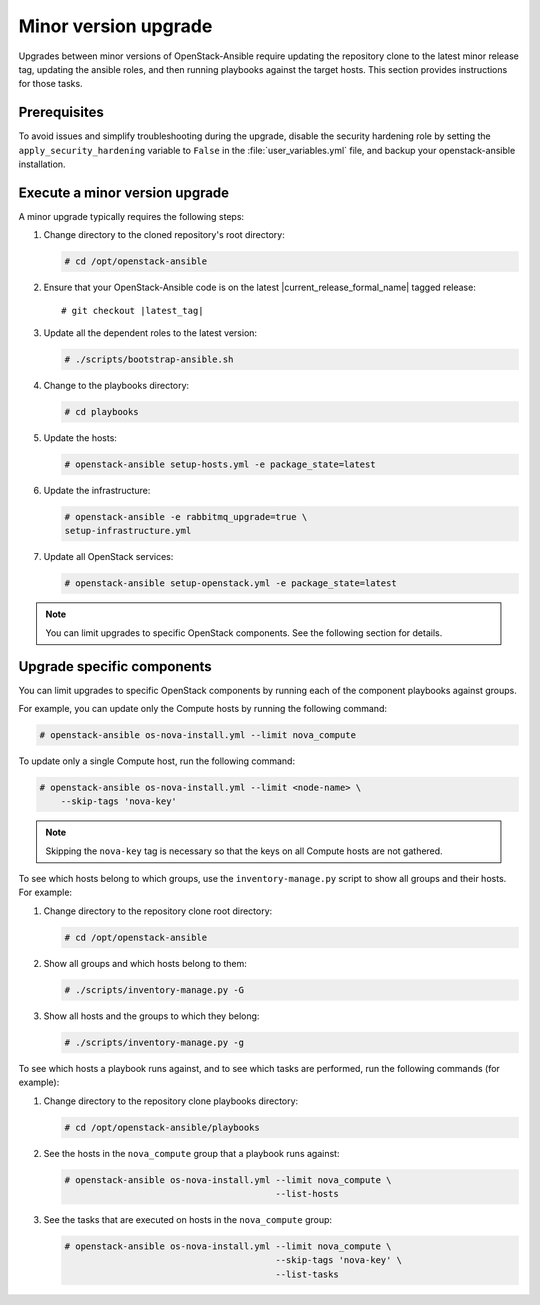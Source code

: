 =====================
Minor version upgrade
=====================

Upgrades between minor versions of OpenStack-Ansible require
updating the repository clone to the latest minor release tag, updating
the ansible roles, and then running playbooks against the target hosts.
This section provides instructions for those tasks.

Prerequisites
~~~~~~~~~~~~~

To avoid issues and simplify troubleshooting during the upgrade, disable the
security hardening role by setting the ``apply_security_hardening`` variable
to ``False`` in the :file:`user_variables.yml` file, and
backup your openstack-ansible installation.

Execute a minor version upgrade
~~~~~~~~~~~~~~~~~~~~~~~~~~~~~~~

A minor upgrade typically requires the following steps:

#. Change directory to the cloned repository's root directory:

   .. code-block:: console

      # cd /opt/openstack-ansible

#. Ensure that your OpenStack-Ansible code is on the latest
   |current_release_formal_name| tagged release:

   .. parsed-literal::

      # git checkout |latest_tag|

#. Update all the dependent roles to the latest version:

   .. code-block:: console

      # ./scripts/bootstrap-ansible.sh

#. Change to the playbooks directory:

   .. code-block:: console

      # cd playbooks

#. Update the hosts:

   .. code-block:: console

      # openstack-ansible setup-hosts.yml -e package_state=latest

#. Update the infrastructure:

   .. code-block:: console

      # openstack-ansible -e rabbitmq_upgrade=true \
      setup-infrastructure.yml

#. Update all OpenStack services:

   .. code-block:: console

      # openstack-ansible setup-openstack.yml -e package_state=latest

.. note::

   You can limit upgrades to specific OpenStack components. See the following
   section for details.

Upgrade specific components
~~~~~~~~~~~~~~~~~~~~~~~~~~~

You can limit upgrades to specific OpenStack components by running each of the
component playbooks against groups.

For example, you can update only the Compute hosts by running the following
command:

.. code-block:: console

   # openstack-ansible os-nova-install.yml --limit nova_compute

To update only a single Compute host, run the following command:

.. code-block:: console

   # openstack-ansible os-nova-install.yml --limit <node-name> \
       --skip-tags 'nova-key'

.. note::

   Skipping the ``nova-key`` tag is necessary so that the keys on
   all Compute hosts are not gathered.

To see which hosts belong to which groups, use the ``inventory-manage.py``
script to show all groups and their hosts. For example:

#. Change directory to the repository clone root directory:

   .. code-block:: console

      # cd /opt/openstack-ansible

#. Show all groups and which hosts belong to them:

   .. code-block:: console

      # ./scripts/inventory-manage.py -G

#. Show all hosts and the groups to which they belong:

   .. code-block:: console

      # ./scripts/inventory-manage.py -g

To see which hosts a playbook runs against, and to see which tasks are
performed, run the following commands (for example):

#. Change directory to the repository clone playbooks directory:

   .. code-block:: console

      # cd /opt/openstack-ansible/playbooks

#. See the hosts in the ``nova_compute`` group that a playbook runs against:

   .. code-block:: console

      # openstack-ansible os-nova-install.yml --limit nova_compute \
                                              --list-hosts

#. See the tasks that are executed on hosts in the ``nova_compute`` group:

   .. code-block:: console

     # openstack-ansible os-nova-install.yml --limit nova_compute \
                                             --skip-tags 'nova-key' \
                                             --list-tasks
